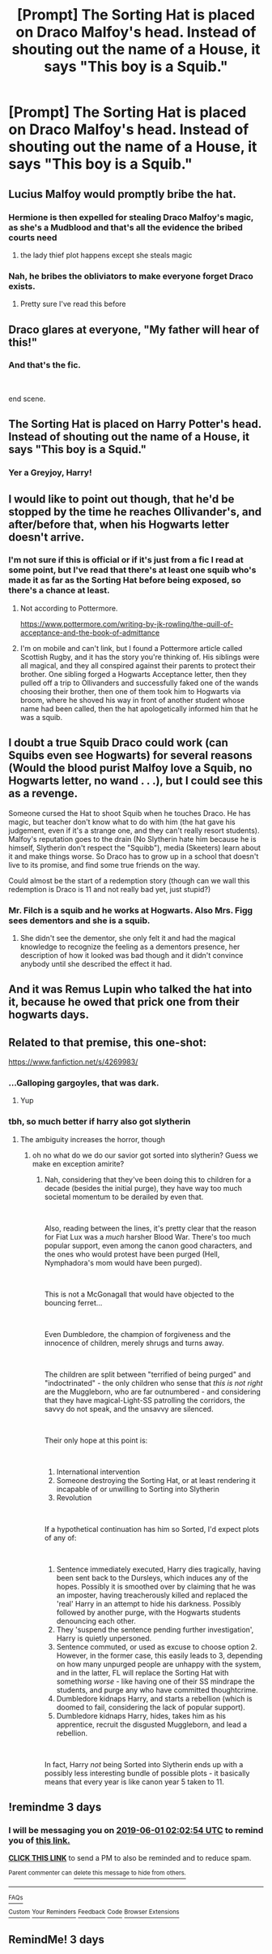 #+TITLE: [Prompt] The Sorting Hat is placed on Draco Malfoy's head. Instead of shouting out the name of a House, it says "This boy is a Squib."

* [Prompt] The Sorting Hat is placed on Draco Malfoy's head. Instead of shouting out the name of a House, it says "This boy is a Squib."
:PROPERTIES:
:Author: CryptidGrimnoir
:Score: 47
:DateUnix: 1559093018.0
:DateShort: 2019-May-29
:END:

** Lucius Malfoy would promptly bribe the hat.
:PROPERTIES:
:Author: ElChickenGrande
:Score: 50
:DateUnix: 1559093746.0
:DateShort: 2019-May-29
:END:

*** Hermione is then expelled for stealing Draco Malfoy's magic, as she's a Mudblood and that's all the evidence the bribed courts need
:PROPERTIES:
:Author: LittenInAScarf
:Score: 40
:DateUnix: 1559099919.0
:DateShort: 2019-May-29
:END:

**** the lady thief plot happens except she steals magic
:PROPERTIES:
:Score: 9
:DateUnix: 1559103935.0
:DateShort: 2019-May-29
:END:


*** Nah, he bribes the obliviators to make everyone forget Draco exists.
:PROPERTIES:
:Author: Electric999999
:Score: 15
:DateUnix: 1559100482.0
:DateShort: 2019-May-29
:END:

**** Pretty sure I've read this before
:PROPERTIES:
:Author: AskMeAboutKtizo
:Score: 6
:DateUnix: 1559135018.0
:DateShort: 2019-May-29
:END:


** Draco glares at everyone, "My father will hear of this!"
:PROPERTIES:
:Author: streakermaximus
:Score: 29
:DateUnix: 1559098773.0
:DateShort: 2019-May-29
:END:

*** And that's the fic.

​

end scene.
:PROPERTIES:
:Author: TheBlueSully
:Score: 21
:DateUnix: 1559109802.0
:DateShort: 2019-May-29
:END:


** The Sorting Hat is placed on Harry Potter's head. Instead of shouting out the name of a House, it says "This boy is a Squid."
:PROPERTIES:
:Author: rek-lama
:Score: 20
:DateUnix: 1559125269.0
:DateShort: 2019-May-29
:END:

*** Yer a Greyjoy, Harry!
:PROPERTIES:
:Author: ABZB
:Score: 15
:DateUnix: 1559133445.0
:DateShort: 2019-May-29
:END:


** I would like to point out though, that he'd be stopped by the time he reaches Ollivander's, and after/before that, when his Hogwarts letter doesn't arrive.
:PROPERTIES:
:Author: SnowingSilently
:Score: 18
:DateUnix: 1559117200.0
:DateShort: 2019-May-29
:END:

*** I'm not sure if this is official or if it's just from a fic I read at some point, but I've read that there's at least one squib who's made it as far as the Sorting Hat before being exposed, so there's a chance at least.
:PROPERTIES:
:Author: nickbrown101
:Score: 9
:DateUnix: 1559126548.0
:DateShort: 2019-May-29
:END:

**** Not according to Pottermore.

[[https://www.pottermore.com/writing-by-jk-rowling/the-quill-of-acceptance-and-the-book-of-admittance]]
:PROPERTIES:
:Author: nouseforausernam
:Score: 5
:DateUnix: 1559139490.0
:DateShort: 2019-May-29
:END:


**** I'm on mobile and can't link, but I found a Pottermore article called Scottish Rugby, and it has the story you're thinking of. His siblings were all magical, and they all conspired against their parents to protect their brother. One sibling forged a Hogwarts Acceptance letter, then they pulled off a trip to Ollivanders and successfully faked one of the wands choosing their brother, then one of them took him to Hogwarts via broom, where he shoved his way in front of another student whose name had been called, then the hat apologetically informed him that he was a squib.
:PROPERTIES:
:Author: shuffling-through
:Score: 3
:DateUnix: 1559167057.0
:DateShort: 2019-May-30
:END:


** I doubt a true Squib Draco could work (can Squibs even see Hogwarts) for several reasons (Would the blood purist Malfoy love a Squib, no Hogwarts letter, no wand . . .), but I could see this as a revenge.

Someone cursed the Hat to shoot Squib when he touches Draco. He has magic, but teacher don't know what to do with him (the hat gave his judgement, even if it's a strange one, and they can't really resort students). Malfoy's reputation goes to the drain (No Slytherin hate him because he is himself, Slytherin don't respect the "Squibb"), media (Skeeters) learn about it and make things worse. So Draco has to grow up in a school that doesn't live to its promise, and find some true friends on the way.

Could almost be the start of a redemption story (though can we wall this redemption is Draco is 11 and not really bad yet, just stupid?)
:PROPERTIES:
:Author: PlusMortgage
:Score: 11
:DateUnix: 1559123586.0
:DateShort: 2019-May-29
:END:

*** Mr. Filch is a squib and he works at Hogwarts. Also Mrs. Figg sees dementors and she is a squib.
:PROPERTIES:
:Author: overide
:Score: 5
:DateUnix: 1559133643.0
:DateShort: 2019-May-29
:END:

**** She didn't see the dementor, she only felt it and had the magical knowledge to recognize the feeling as a dementors presence, her description of how it looked was bad though and it didn't convince anybody until she described the effect it had.
:PROPERTIES:
:Author: aAlouda
:Score: 9
:DateUnix: 1559134025.0
:DateShort: 2019-May-29
:END:


** And it was Remus Lupin who talked the hat into it, because he owed that prick one from their hogwarts days.
:PROPERTIES:
:Author: richardwhereat
:Score: 3
:DateUnix: 1559113286.0
:DateShort: 2019-May-29
:END:


** Related to that premise, this one-shot:

[[https://www.fanfiction.net/s/4269983/]]
:PROPERTIES:
:Author: ABZB
:Score: 3
:DateUnix: 1559133570.0
:DateShort: 2019-May-29
:END:

*** ...Galloping gargoyles, that was dark.
:PROPERTIES:
:Author: CryptidGrimnoir
:Score: 3
:DateUnix: 1559168482.0
:DateShort: 2019-May-30
:END:

**** Yup
:PROPERTIES:
:Author: ABZB
:Score: 2
:DateUnix: 1559168885.0
:DateShort: 2019-May-30
:END:


*** tbh, so much better if harry also got slytherin
:PROPERTIES:
:Author: h6story
:Score: 2
:DateUnix: 1562826182.0
:DateShort: 2019-Jul-11
:END:

**** The ambiguity increases the horror, though
:PROPERTIES:
:Author: ABZB
:Score: 1
:DateUnix: 1562843926.0
:DateShort: 2019-Jul-11
:END:

***** oh no what do we do our savior got sorted into slytherin? Guess we make en exception amirite?
:PROPERTIES:
:Author: h6story
:Score: 1
:DateUnix: 1562846917.0
:DateShort: 2019-Jul-11
:END:

****** Nah, considering that they've been doing this to children for a decade (besides the initial purge), they have way too much societal momentum to be derailed by even that.

​

Also, reading between the lines, it's pretty clear that the reason for Fiat Lux was a /much/ harsher Blood War. There's too much popular support, even among the canon good characters, and the ones who would protest have been purged (Hell, Nymphadora's mom would have been purged).

​

This is not a McGonagall that would have objected to the bouncing ferret...

​

Even Dumbledore, the champion of forgiveness and the innocence of children, merely shrugs and turns away.

​

The children are split between "terrified of being purged" and "indoctrinated" - the only children who sense that /this is not right/ are the Muggleborn, who are far outnumbered - and considering that they have magical-Light-SS patrolling the corridors, the savvy do not speak, and the unsavvy are silenced.

​

Their only hope at this point is:

​

1. International intervention
2. Someone destroying the Sorting Hat, or at least rendering it incapable of or unwilling to Sorting into Slytherin
3. Revolution

​

If a hypothetical continuation has him so Sorted, I'd expect plots of any of:

​

1. Sentence immediately executed, Harry dies tragically, having been sent back to the Dursleys, which induces any of the hopes. Possibly it is smoothed over by claiming that he was an imposter, having treacherously killed and replaced the 'real' Harry in an attempt to hide his darkness. Possibly followed by another purge, with the Hogwarts students denouncing each other.
2. They 'suspend the sentence pending further investigation', Harry is quietly unpersoned.
3. Sentence commuted, or used as excuse to choose option 2. However, in the former case, this easily leads to 3, depending on how many unpurged people are unhappy with the system, and in the latter, FL will replace the Sorting Hat with something /worse/ - like having one of their SS mindrape the students, and purge any who have committed thoughtcrime.
4. Dumbledore kidnaps Harry, and starts a rebellion (which is doomed to fail, considering the lack of popular support).
5. Dumbledore kidnaps Harry, hides, takes him as his apprentice, recruit the disgusted Muggleborn, and lead a rebellion.

​

In fact, Harry /not/ being Sorted into Slytherin ends up with a possibly less interesting bundle of possible plots - it basically means that every year is like canon year 5 taken to 11.
:PROPERTIES:
:Author: ABZB
:Score: 1
:DateUnix: 1562849744.0
:DateShort: 2019-Jul-11
:END:


** !remindme 3 days
:PROPERTIES:
:Author: TheSirGrailluet
:Score: -1
:DateUnix: 1559095257.0
:DateShort: 2019-May-29
:END:

*** I will be messaging you on [[http://www.wolframalpha.com/input/?i=2019-06-01%2002:02:54%20UTC%20To%20Local%20Time][*2019-06-01 02:02:54 UTC*]] to remind you of [[https://www.reddit.com/r/HPfanfiction/comments/bu8fji/prompt_the_sorting_hat_is_placed_on_draco_malfoys/ep8i5cd/][*this link.*]]

[[http://np.reddit.com/message/compose/?to=RemindMeBot&subject=Reminder&message=%5Bhttps://www.reddit.com/r/HPfanfiction/comments/bu8fji/prompt_the_sorting_hat_is_placed_on_draco_malfoys/ep8i5cd/%5D%0A%0ARemindMe!%20%203%20days][*CLICK THIS LINK*]] to send a PM to also be reminded and to reduce spam.

^{Parent commenter can} [[http://np.reddit.com/message/compose/?to=RemindMeBot&subject=Delete%20Comment&message=Delete!%20ep8ifqb][^{delete this message to hide from others.}]]

--------------

[[http://np.reddit.com/r/RemindMeBot/comments/24duzp/remindmebot_info/][^{FAQs}]]

[[http://np.reddit.com/message/compose/?to=RemindMeBot&subject=Reminder&message=%5BLINK%20INSIDE%20SQUARE%20BRACKETS%20else%20default%20to%20FAQs%5D%0A%0ANOTE:%20Don't%20forget%20to%20add%20the%20time%20options%20after%20the%20command.%0A%0ARemindMe!][^{Custom}]]
[[http://np.reddit.com/message/compose/?to=RemindMeBot&subject=List%20Of%20Reminders&message=MyReminders!][^{Your Reminders}]]
[[http://np.reddit.com/message/compose/?to=RemindMeBotWrangler&subject=Feedback][^{Feedback}]]
[[https://github.com/SIlver--/remindmebot-reddit][^{Code}]]
[[https://np.reddit.com/r/RemindMeBot/comments/4kldad/remindmebot_extensions/][^{Browser Extensions}]]
:PROPERTIES:
:Author: RemindMeBot
:Score: 1
:DateUnix: 1559095375.0
:DateShort: 2019-May-29
:END:


** RemindMe! 3 days
:PROPERTIES:
:Author: Sigyn99
:Score: 0
:DateUnix: 1559105864.0
:DateShort: 2019-May-29
:END:
